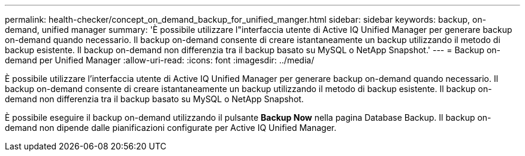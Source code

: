 ---
permalink: health-checker/concept_on_demand_backup_for_unified_manger.html 
sidebar: sidebar 
keywords: backup, on-demand, unified manager 
summary: 'È possibile utilizzare l"interfaccia utente di Active IQ Unified Manager per generare backup on-demand quando necessario. Il backup on-demand consente di creare istantaneamente un backup utilizzando il metodo di backup esistente. Il backup on-demand non differenzia tra il backup basato su MySQL o NetApp Snapshot.' 
---
= Backup on-demand per Unified Manager
:allow-uri-read: 
:icons: font
:imagesdir: ../media/


[role="lead"]
È possibile utilizzare l'interfaccia utente di Active IQ Unified Manager per generare backup on-demand quando necessario. Il backup on-demand consente di creare istantaneamente un backup utilizzando il metodo di backup esistente. Il backup on-demand non differenzia tra il backup basato su MySQL o NetApp Snapshot.

È possibile eseguire il backup on-demand utilizzando il pulsante *Backup Now* nella pagina Database Backup. Il backup on-demand non dipende dalle pianificazioni configurate per Active IQ Unified Manager.
